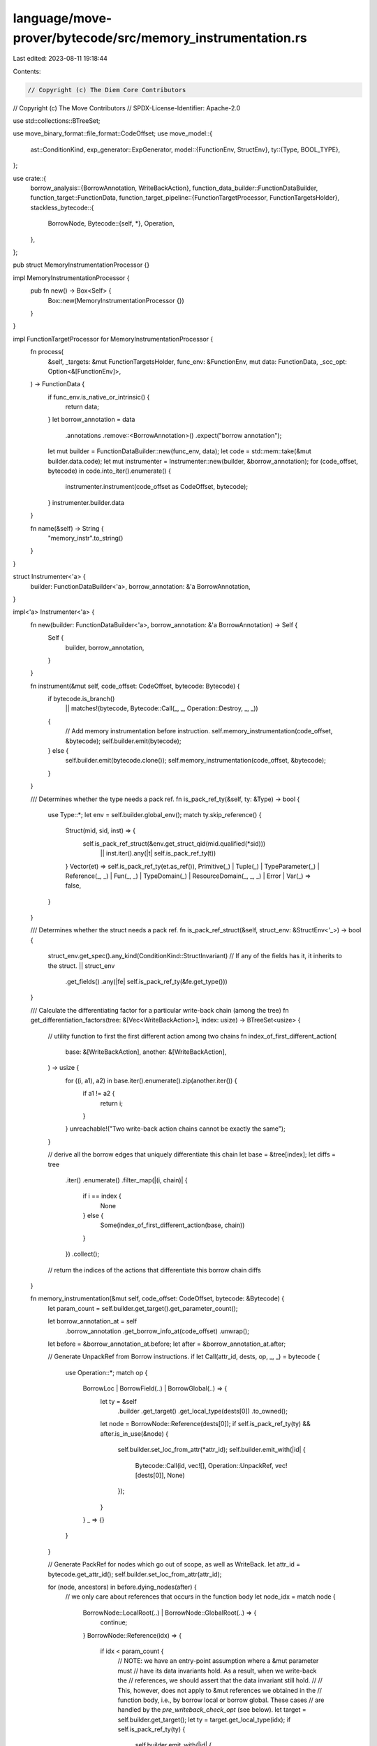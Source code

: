 language/move-prover/bytecode/src/memory_instrumentation.rs
===========================================================

Last edited: 2023-08-11 19:18:44

Contents:

.. code-block:: rs

    // Copyright (c) The Diem Core Contributors
// Copyright (c) The Move Contributors
// SPDX-License-Identifier: Apache-2.0

use std::collections::BTreeSet;

use move_binary_format::file_format::CodeOffset;
use move_model::{
    ast::ConditionKind,
    exp_generator::ExpGenerator,
    model::{FunctionEnv, StructEnv},
    ty::{Type, BOOL_TYPE},
};

use crate::{
    borrow_analysis::{BorrowAnnotation, WriteBackAction},
    function_data_builder::FunctionDataBuilder,
    function_target::FunctionData,
    function_target_pipeline::{FunctionTargetProcessor, FunctionTargetsHolder},
    stackless_bytecode::{
        BorrowNode,
        Bytecode::{self, *},
        Operation,
    },
};

pub struct MemoryInstrumentationProcessor {}

impl MemoryInstrumentationProcessor {
    pub fn new() -> Box<Self> {
        Box::new(MemoryInstrumentationProcessor {})
    }
}

impl FunctionTargetProcessor for MemoryInstrumentationProcessor {
    fn process(
        &self,
        _targets: &mut FunctionTargetsHolder,
        func_env: &FunctionEnv,
        mut data: FunctionData,
        _scc_opt: Option<&[FunctionEnv]>,
    ) -> FunctionData {
        if func_env.is_native_or_intrinsic() {
            return data;
        }
        let borrow_annotation = data
            .annotations
            .remove::<BorrowAnnotation>()
            .expect("borrow annotation");
        let mut builder = FunctionDataBuilder::new(func_env, data);
        let code = std::mem::take(&mut builder.data.code);
        let mut instrumenter = Instrumenter::new(builder, &borrow_annotation);
        for (code_offset, bytecode) in code.into_iter().enumerate() {
            instrumenter.instrument(code_offset as CodeOffset, bytecode);
        }
        instrumenter.builder.data
    }

    fn name(&self) -> String {
        "memory_instr".to_string()
    }
}

struct Instrumenter<'a> {
    builder: FunctionDataBuilder<'a>,
    borrow_annotation: &'a BorrowAnnotation,
}

impl<'a> Instrumenter<'a> {
    fn new(builder: FunctionDataBuilder<'a>, borrow_annotation: &'a BorrowAnnotation) -> Self {
        Self {
            builder,
            borrow_annotation,
        }
    }

    fn instrument(&mut self, code_offset: CodeOffset, bytecode: Bytecode) {
        if bytecode.is_branch()
            || matches!(bytecode, Bytecode::Call(_, _, Operation::Destroy, _, _))
        {
            // Add memory instrumentation before instruction.
            self.memory_instrumentation(code_offset, &bytecode);
            self.builder.emit(bytecode);
        } else {
            self.builder.emit(bytecode.clone());
            self.memory_instrumentation(code_offset, &bytecode);
        }
    }

    /// Determines whether the type needs a pack ref.
    fn is_pack_ref_ty(&self, ty: &Type) -> bool {
        use Type::*;
        let env = self.builder.global_env();
        match ty.skip_reference() {
            Struct(mid, sid, inst) => {
                self.is_pack_ref_struct(&env.get_struct_qid(mid.qualified(*sid)))
                    || inst.iter().any(|t| self.is_pack_ref_ty(t))
            }
            Vector(et) => self.is_pack_ref_ty(et.as_ref()),
            Primitive(_)
            | Tuple(_)
            | TypeParameter(_)
            | Reference(_, _)
            | Fun(_, _)
            | TypeDomain(_)
            | ResourceDomain(_, _, _)
            | Error
            | Var(_) => false,
        }
    }

    /// Determines whether the struct needs a pack ref.
    fn is_pack_ref_struct(&self, struct_env: &StructEnv<'_>) -> bool {
        struct_env.get_spec().any_kind(ConditionKind::StructInvariant)
        // If any of the fields has it, it inherits to the struct.
        ||  struct_env
            .get_fields()
            .any(|fe| self.is_pack_ref_ty(&fe.get_type()))
    }

    /// Calculate the differentiating factor for a particular write-back chain (among the tree)
    fn get_differentiation_factors(tree: &[Vec<WriteBackAction>], index: usize) -> BTreeSet<usize> {
        // utility function to first the first different action among two chains
        fn index_of_first_different_action(
            base: &[WriteBackAction],
            another: &[WriteBackAction],
        ) -> usize {
            for ((i, a1), a2) in base.iter().enumerate().zip(another.iter()) {
                if a1 != a2 {
                    return i;
                }
            }
            unreachable!("Two write-back action chains cannot be exactly the same");
        }

        // derive all the borrow edges that uniquely differentiate this chain
        let base = &tree[index];
        let diffs = tree
            .iter()
            .enumerate()
            .filter_map(|(i, chain)| {
                if i == index {
                    None
                } else {
                    Some(index_of_first_different_action(base, chain))
                }
            })
            .collect();

        // return the indices of the actions that differentiate this borrow chain
        diffs
    }

    fn memory_instrumentation(&mut self, code_offset: CodeOffset, bytecode: &Bytecode) {
        let param_count = self.builder.get_target().get_parameter_count();

        let borrow_annotation_at = self
            .borrow_annotation
            .get_borrow_info_at(code_offset)
            .unwrap();
        let before = &borrow_annotation_at.before;
        let after = &borrow_annotation_at.after;

        // Generate UnpackRef from Borrow instructions.
        if let Call(attr_id, dests, op, _, _) = bytecode {
            use Operation::*;
            match op {
                BorrowLoc | BorrowField(..) | BorrowGlobal(..) => {
                    let ty = &self
                        .builder
                        .get_target()
                        .get_local_type(dests[0])
                        .to_owned();
                    let node = BorrowNode::Reference(dests[0]);
                    if self.is_pack_ref_ty(ty) && after.is_in_use(&node) {
                        self.builder.set_loc_from_attr(*attr_id);
                        self.builder.emit_with(|id| {
                            Bytecode::Call(id, vec![], Operation::UnpackRef, vec![dests[0]], None)
                        });
                    }
                }
                _ => {}
            }
        }

        // Generate PackRef for nodes which go out of scope, as well as WriteBack.
        let attr_id = bytecode.get_attr_id();
        self.builder.set_loc_from_attr(attr_id);

        for (node, ancestors) in before.dying_nodes(after) {
            // we only care about references that occurs in the function body
            let node_idx = match node {
                BorrowNode::LocalRoot(..) | BorrowNode::GlobalRoot(..) => {
                    continue;
                }
                BorrowNode::Reference(idx) => {
                    if idx < param_count {
                        // NOTE: we have an entry-point assumption where a &mut parameter must
                        // have its data invariants hold. As a result, when we write-back the
                        // references, we should assert that the data invariant still hold.
                        //
                        // This, however, does not apply to &mut references we obtained in the
                        // function body, i.e., by borrow local or borrow global. These cases
                        // are handled by the `pre_writeback_check_opt` (see below).
                        let target = self.builder.get_target();
                        let ty = target.get_local_type(idx);
                        if self.is_pack_ref_ty(ty) {
                            self.builder.emit_with(|id| {
                                Bytecode::Call(id, vec![], Operation::PackRefDeep, vec![idx], None)
                            });
                        }
                        continue;
                    }
                    idx
                }
                BorrowNode::ReturnPlaceholder(..) => {
                    unreachable!("Unexpected placeholder borrow node");
                }
            };

            // Generate write_back for this reference.
            let is_conditional = ancestors.len() > 1;
            for (chain_index, chain) in ancestors.iter().enumerate() {
                // sanity check: the src node of the first action must be the node itself
                assert_eq!(
                    chain
                        .first()
                        .expect("The write-back chain should contain at action")
                        .src,
                    node_idx
                );

                // decide on whether we need IsParent checks and how to instrument the checks
                let skip_label_opt = if is_conditional {
                    let factors = Self::get_differentiation_factors(&ancestors, chain_index);
                    let mut last_is_parent_temp = None;

                    for idx in factors {
                        let action = &chain[idx];
                        let temp = self.builder.new_temp(BOOL_TYPE.clone());
                        self.builder.emit_with(|id| {
                            Bytecode::Call(
                                id,
                                vec![temp],
                                Operation::IsParent(action.dst.clone(), action.edge.clone()),
                                vec![action.src],
                                None,
                            )
                        });

                        let combined_temp = match last_is_parent_temp {
                            None => temp,
                            Some(last_temp) => {
                                let temp_conjunction = self.builder.new_temp(BOOL_TYPE.clone());
                                self.builder.emit_with(|id| {
                                    Bytecode::Call(
                                        id,
                                        vec![temp_conjunction],
                                        Operation::And,
                                        vec![last_temp, temp],
                                        None,
                                    )
                                });
                                temp_conjunction
                            }
                        };
                        last_is_parent_temp = Some(combined_temp);
                    }

                    let update_label = self.builder.new_label();
                    let skip_label = self.builder.new_label();
                    self.builder.emit_with(|id| {
                        Bytecode::Branch(
                            id,
                            update_label,
                            skip_label,
                            last_is_parent_temp
                                .expect("There should be at least one IsParent call for a conditional write-back"),
                        )
                    });
                    self.builder
                        .emit_with(|id| Bytecode::Label(id, update_label));
                    Some(skip_label)
                } else {
                    None
                };

                // issue a chain of write-back actions
                for action in chain {
                    // decide if we need a pre-writeback pack-ref (i.e., data structure invariant checking)
                    let pre_writeback_check_opt = match &action.dst {
                        BorrowNode::LocalRoot(..) | BorrowNode::GlobalRoot(..) => {
                            // On write-back to a root, "pack" the reference, i.e. validate all its invariants.
                            let target = self.builder.get_target();
                            let ty = target.get_local_type(action.src);
                            if self.is_pack_ref_ty(ty) {
                                Some(action.src)
                            } else {
                                None
                            }
                        }
                        BorrowNode::Reference(..) => None,
                        BorrowNode::ReturnPlaceholder(..) => unreachable!("invalid placeholder"),
                    };
                    if let Some(idx) = pre_writeback_check_opt {
                        self.builder.emit_with(|id| {
                            Bytecode::Call(id, vec![], Operation::PackRefDeep, vec![idx], None)
                        });
                    }

                    // emit the write-back
                    self.builder.emit_with(|id| {
                        Bytecode::Call(
                            id,
                            vec![],
                            Operation::WriteBack(action.dst.clone(), action.edge.clone()),
                            vec![action.src],
                            None,
                        )
                    });

                    // add a trace for written back value if it's a user variable.
                    match action.dst {
                        BorrowNode::LocalRoot(temp) | BorrowNode::Reference(temp) => {
                            if temp < self.builder.fun_env.get_local_count() {
                                self.builder.emit_with(|id| {
                                    Bytecode::Call(
                                        id,
                                        vec![],
                                        Operation::TraceLocal(temp),
                                        vec![temp],
                                        None,
                                    )
                                });
                            }
                        }
                        _ => {}
                    }
                }

                // continued from IsParent check
                if let Some(label) = skip_label_opt {
                    self.builder.emit_with(|id| Bytecode::Label(id, label));
                }
            }
        }
    }
}


